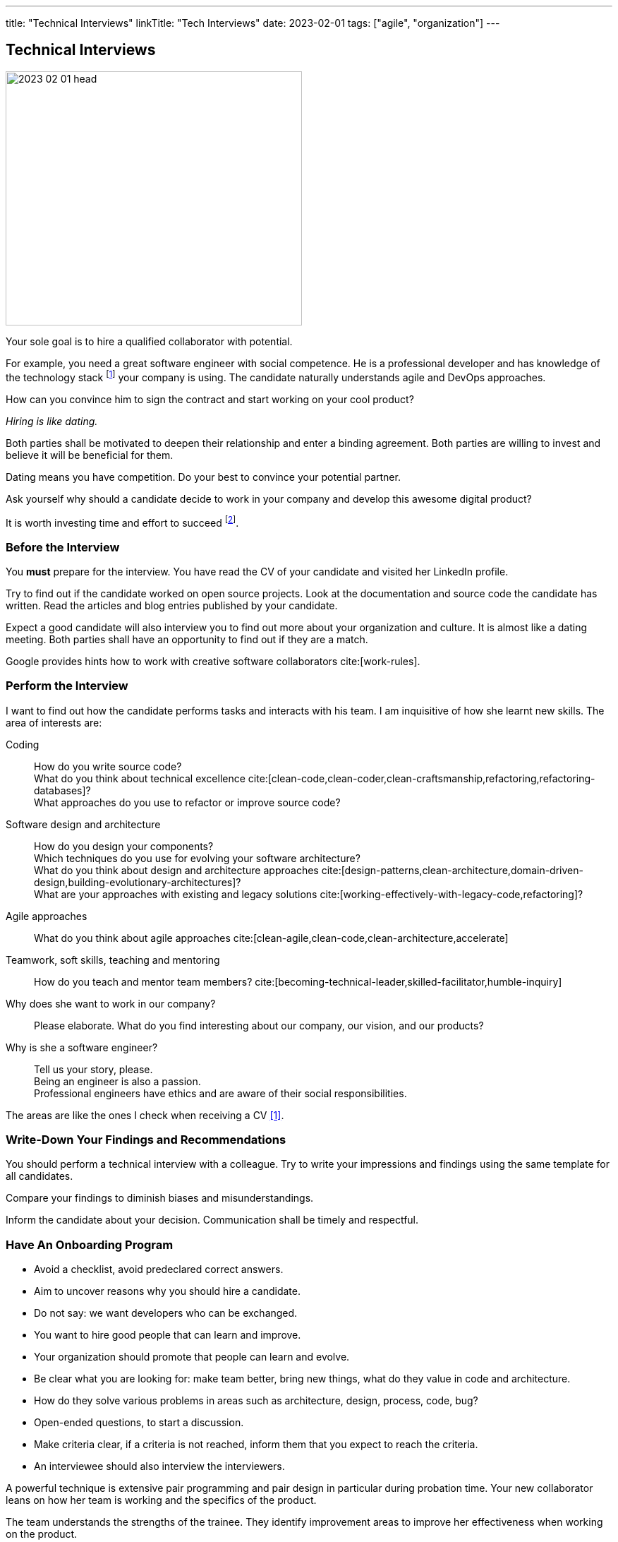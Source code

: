---
title: "Technical Interviews"
linkTitle: "Tech Interviews"
date: 2023-02-01
tags: ["agile", "organization"]
---

== Technical Interviews
:author: Marcel Baumann
:email: <marcel.baumann@tangly.net>
:homepage: https://www.tangly.net/
:company: https://www.tangly.net/[tangly llc]

image::2023-02-01-head.jpg[width=420,height=360,role=left]

Your sole goal is to hire a qualified collaborator with potential.

For example, you need a great software engineer with social competence.
He is a professional developer and has knowledge of the technology stack
footnote:[The singular form is wanted.
A small or medium company SMC should minimize the technologies they used to build their digital products.]
your company is using.
The candidate naturally understands agile and DevOps approaches.

How can you convince him to sign the contract and start working on your cool product?

_Hiring is like dating._

Both parties shall be motivated to deepen their relationship and enter a binding agreement.
Both parties are willing to invest and believe it will be beneficial for them.

Dating means you have competition.
Do your best to convince your potential partner.

Ask yourself why should a candidate decide to work in your company and develop this awesome digital product?

It is worth investing time and effort to succeed
footnote:[Once you have found your partner, invest time and effort to keep your relationship healthy.].

=== Before the Interview

You *must* prepare for the interview.
You have read the CV of your candidate and visited her LinkedIn profile.

Try to find out if the candidate worked on open source projects.
Look at the documentation and source code the candidate has written.
Read the articles and blog entries published by your candidate.

Expect a good candidate will also interview you to find out more about your organization and culture.
It is almost like a dating meeting.
Both parties shall have an opportunity to find out if they are a match.

Google provides hints how to work with creative software collaborators cite:[work-rules].

=== Perform the Interview

I want to find out how the candidate performs tasks and interacts with his team.
I am inquisitive of how she learnt new skills.
The area of interests are:

Coding::
How do you write source code? +
What do you think about technical excellence cite:[clean-code,clean-coder,clean-craftsmanship,refactoring,refactoring-databases]? +
What approaches do you use to refactor or improve source code?
Software design and architecture::
How do you design your components? +
Which techniques do you use for evolving your software architecture? +
What do you think about design and architecture approaches cite:[design-patterns,clean-architecture,domain-driven-design,building-evolutionary-architectures]? +
What are your approaches with existing and legacy solutions cite:[working-effectively-with-legacy-code,refactoring]?
Agile approaches::
What do you think about agile approaches cite:[clean-agile,clean-code,clean-architecture,accelerate]
Teamwork, soft skills, teaching and mentoring::
How do you teach and mentor team members? cite:[becoming-technical-leader,skilled-facilitator,humble-inquiry]
Why does she want to work in our company?::
Please elaborate.
What do you find interesting about our company, our vision, and our products?
Why is she a software engineer?::
Tell us your story, please. +
Being an engineer is also a passion. +
Professional engineers have ethics and are aware of their social responsibilities.

The areas are like the ones I check when receiving a CV <<evaluate-technical-cvs>>.

=== Write-Down Your Findings and Recommendations

You should perform a technical interview with a colleague.
Try to write your impressions and findings using the same template for all candidates.

Compare your findings to diminish biases and misunderstandings.

Inform the candidate about your decision.
Communication shall be timely and respectful.

=== Have An Onboarding Program

- Avoid a checklist, avoid predeclared correct answers.
- Aim to uncover reasons why you should hire a candidate.
- Do not say: we want developers who can be exchanged.
- You want to hire good people that can learn and improve.
- Your organization should promote that people can learn and evolve.
- Be clear what you are looking for: make team better, bring new things, what do they value in code and architecture.
- How do they solve various problems in areas such as architecture, design, process, code, bug?
- Open-ended questions, to start a discussion.
- Make criteria clear, if a criteria is not reached, inform them that you expect to reach the criteria.
- An interviewee should also interview the interviewers.

A powerful technique is extensive pair programming and pair design in particular during probation time.
Your new collaborator leans on how her team is working and the specifics of the product.

The team understands the strengths of the trainee.
They identify improvement areas to improve her effectiveness when working on the product.

Show your best as a modern development shop.
Your collaborators have access to 4K displays and professional keyboards, mice, headsets and desks
footnote:[I am regularly depressed that professional developers still do not have access to high-resolution displays or high-quality headsets.].

The employees are using state of the industry platform to create the products and to collaborate as teams
footnote:[I still encounter teams without tools like Slack.
Worst, some still cannot use development platforms such as GitHub, GitLab, BitBucket or Azure.].

[bibliography]
=== Links

- [[[evaluate-technical-cvs, 1]]] link:../../2022/evaluate-technical-cvs/[Evaluate Technical CVs]
- [[[google-rework, 2]]] link:https://rework.withgoogle.com/[Rework with Google]
- [[[select-a-partner, 3]]] link:../../2023/select-an-agile-software-development-partner/[Select an Agile Software Development Partner], Marcel Baumann, 2023

=== References

bibliography::[]
